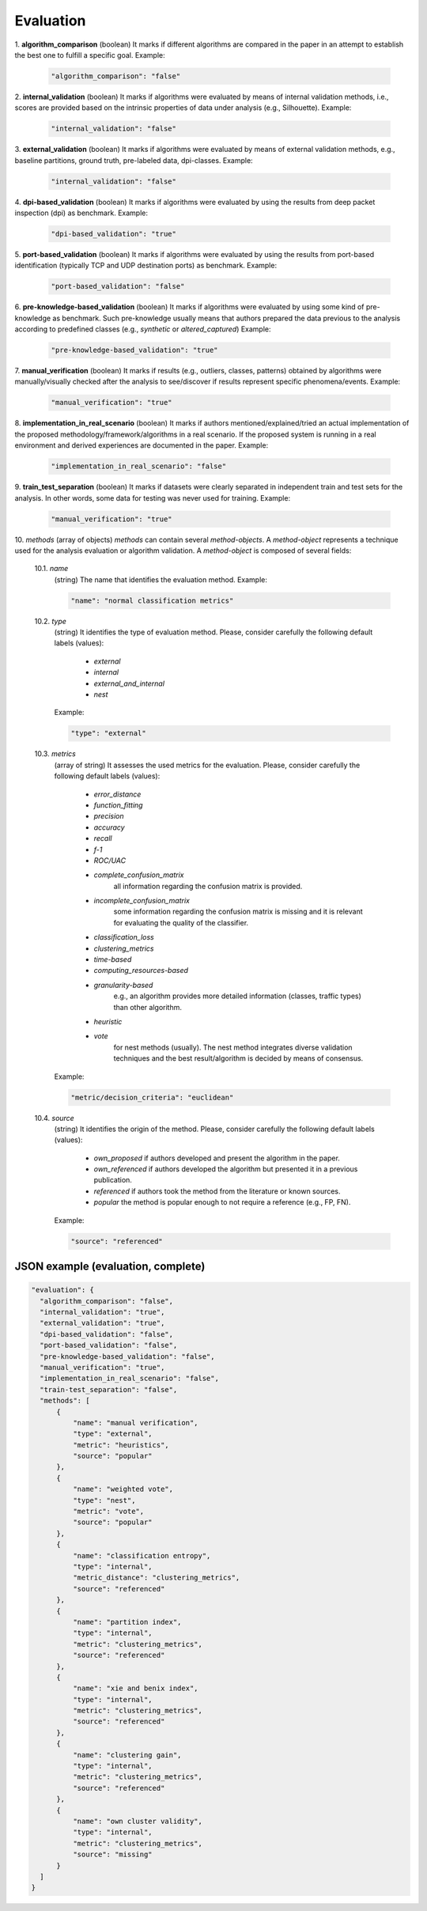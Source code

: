 .. _evaluation:

Evaluation
==========

1. **algorithm_comparison**
(boolean) It marks if different algorithms are compared in the paper in an attempt to establish the best one to fulfill a specific goal. Example:

  .. code-block:: none

	"algorithm_comparison": "false"

2. **internal_validation**
(boolean) It marks if algorithms were evaluated by means of internal validation methods, i.e., scores are provided based on the intrinsic properties of data under analysis (e.g., Silhouette).  Example:

  .. code-block:: none

	"internal_validation": "false"

3. **external_validation**
(boolean) It marks if algorithms were evaluated by means of external validation methods, e.g., baseline partitions, ground truth, pre-labeled data, dpi-classes. Example:

  .. code-block:: none

	"internal_validation": "false"

4. **dpi-based_validation**
(boolean) It marks if algorithms were evaluated by using the results from deep packet inspection (dpi) as benchmark. Example:

  .. code-block:: none

	"dpi-based_validation": "true"

5. **port-based_validation**
(boolean) It marks if algorithms were evaluated by using the results from port-based identification (typically TCP and UDP destination ports) as benchmark. Example:

  .. code-block:: none

	"port-based_validation": "false"

6. **pre-knowledge-based_validation**
(boolean) It marks if algorithms were evaluated by using some kind of pre-knowledge as benchmark. Such pre-knowledge usually means that authors prepared the data previous to the analysis according to predefined classes (e.g., *synthetic* or *altered_captured*) Example:

  .. code-block:: none

	"pre-knowledge-based_validation": "true"

7. **manual_verification**
(boolean) It marks if results (e.g., outliers, classes, patterns) obtained by algorithms were manually/visually checked after the analysis to see/discover if results represent specific phenomena/events. Example:

  .. code-block:: none

	"manual_verification": "true"

8. **implementation_in_real_scenario**
(boolean) It marks if authors mentioned/explained/tried an actual implementation of the proposed methodology/framework/algorithms in a real scenario. If the proposed system is running in a real environment and derived experiences are documented in the paper. Example:

  .. code-block:: none

	"implementation_in_real_scenario": "false"

9. **train_test_separation**
(boolean) It marks if datasets were clearly separated in independent train and test sets for the analysis. In other words, some data for testing was never used for training. Example:

  .. code-block:: none

	"manual_verification": "true"


10. *methods*
(array of objects) *methods* can contain several *method-objects*. A *method-object* represents a technique used for the analysis evaluation or algorithm validation. A *method-object* is composed of several fields: 

  10.1. *name*
   (string) The name that identifies the evaluation method. Example:

   .. code-block:: none
  
        "name": "normal classification metrics"

  10.2. *type*
   (string) It identifies the type of evaluation method. Please, consider carefully the following default labels (values): 

      * *external*
      * *internal*
      * *external_and_internal*
      * *nest*
 
   Example:

   .. code-block:: none
  
        "type": "external"

  10.3. *metrics*
   (array of string) It assesses the used metrics for the evaluation. Please, consider carefully the following default labels (values): 

      * *error_distance* 
      * *function_fitting*
      * *precision* 
      * *accuracy*
      * *recall* 
      * *f-1*
      * *ROC/UAC*
      * *complete_confusion_matrix*
         all information regarding the confusion matrix is provided.
      * *incomplete_confusion_matrix*
         some information regarding the confusion matrix is missing and it is relevant for evaluating the quality of the classifier.
      * *classification_loss*
      * *clustering_metrics*
      * *time-based*
      * *computing_resources-based*
      * *granularity-based*
         e.g., an algorithm provides more detailed information (classes, traffic types) than other algorithm.
      * *heuristic*
      * *vote*
          for nest methods (usually). The nest method integrates diverse validation techniques and the best result/algorithm is decided by means of consensus. 

   Example:

   .. code-block:: none
  
        "metric/decision_criteria": "euclidean"

  10.4. *source*
   (string) It identifies the origin of the method. Please, consider carefully the following default labels (values): 

      * *own_proposed*
        if authors developed and present the algorithm in the paper.
      * *own_referenced*
        if authors developed the algorithm but presented it in a previous publication.
      * *referenced*
        if authors took the method from the literature or known sources. 
      * *popular*
        the method is popular enough to not require a reference (e.g., FP, FN). 

   Example:

   .. code-block:: none
  
        "source": "referenced"


JSON example (evaluation, complete)
~~~~~~~~~~~~~~~~~~~~~~~~~~~~~~~~~~~

.. code-block:: none

  "evaluation": {
    "algorithm_comparison": "false",
    "internal_validation": "true",
    "external_validation": "true",
    "dpi-based_validation": "false",
    "port-based_validation": "false",
    "pre-knowledge-based_validation": "false",
    "manual_verification": "true",
    "implementation_in_real_scenario": "false",
    "train-test_separation": "false",
    "methods": [
        {
            "name": "manual verification",
            "type": "external",
            "metric": "heuristics",
            "source": "popular"
        },
        {
            "name": "weighted vote",
            "type": "nest",
            "metric": "vote",
            "source": "popular"
        },
        {
            "name": "classification entropy",
            "type": "internal",
            "metric_distance": "clustering_metrics",
            "source": "referenced"
        },
        {
            "name": "partition index",
            "type": "internal",
            "metric": "clustering_metrics",
            "source": "referenced"
        },
        {
            "name": "xie and benix index",
            "type": "internal",
            "metric": "clustering_metrics",
            "source": "referenced"
        },
        {
            "name": "clustering gain",
            "type": "internal",
            "metric": "clustering_metrics",
            "source": "referenced"
        },
        {
            "name": "own cluster validity",
            "type": "internal",
            "metric": "clustering_metrics",
            "source": "missing"
        }
    ]
  }


